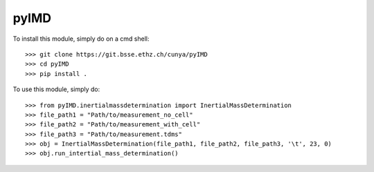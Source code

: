 pyIMD
-----

To install this module, simply do on a cmd shell::

    >>> git clone https://git.bsse.ethz.ch/cunya/pyIMD
    >>> cd pyIMD
    >>> pip install .

To use this module, simply do::

    >>> from pyIMD.inertialmassdetermination import InertialMassDetermination
    >>> file_path1 = "Path/to/measurement_no_cell"
    >>> file_path2 = "Path/to/measurement_with_cell"
    >>> file_path3 = "Path/to/measurement.tdms"
    >>> obj = InertialMassDetermination(file_path1, file_path2, file_path3, '\t', 23, 0)
    >>> obj.run_intertial_mass_determination()


